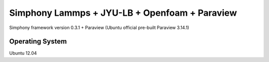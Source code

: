 Simphony Lammps + JYU-LB + Openfoam + Paraview
==============================================

Simphony framework version 0.3.1 + Paraview
(Ubuntu official pre-built Paraview 3.14.1)

Operating System
----------------
Ubuntu 12.04


